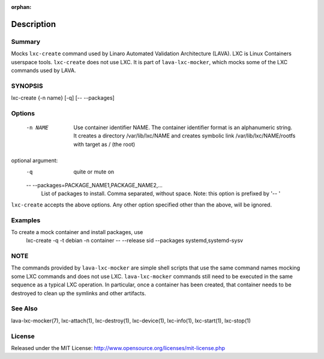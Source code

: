 :orphan:

Description
###########

Summary
*******

Mocks ``lxc-create`` command used by Linaro Automated Validation Architecture
(LAVA). LXC is Linux Containers userspace tools. ``lxc-create`` does not
use LXC. It is part of ``lava-lxc-mocker``, which mocks some of the LXC
commands used by LAVA.

SYNOPSIS
********

lxc-create {-n name} [-q] [-- --packages]

Options
*******

  -n NAME             Use container identifier NAME. The container identifier
                      format is an alphanumeric string. It creates a directory
                      /var/lib/lxc/NAME and creates symbolic link
                      /var/lib/lxc/NAME/rootfs with target as / (the root)

optional argument:
  -q                  quite or mute on

  -- --packages=PACKAGE_NAME1,PACKAGE_NAME2,...
                      List of packages to install. Comma separated, without
                      space. Note: this option is prefixed by '-- '

``lxc-create`` accepts the above options. Any other option specified other than
the above, will be ignored.

Examples
********

To create a mock container and install packages, use
  lxc-create -q -t debian -n container -- --release sid --packages
  systemd,systemd-sysv

NOTE
****
The commands provided by ``lava-lxc-mocker`` are simple shell scripts that use
the same command names mocking some LXC commands and does not
use LXC. ``lava-lxc-mocker`` commands still need to be executed in the same
sequence as a typical LXC operation. In particular, once a container has been
created, that container needs to be destroyed to clean up the symlinks and
other artifacts.

See Also
********
lava-lxc-mocker(7), lxc-attach(1), lxc-destroy(1), lxc-device(1), lxc-info(1),
lxc-start(1), lxc-stop(1)

License
*******
Released under the MIT License:
http://www.opensource.org/licenses/mit-license.php
